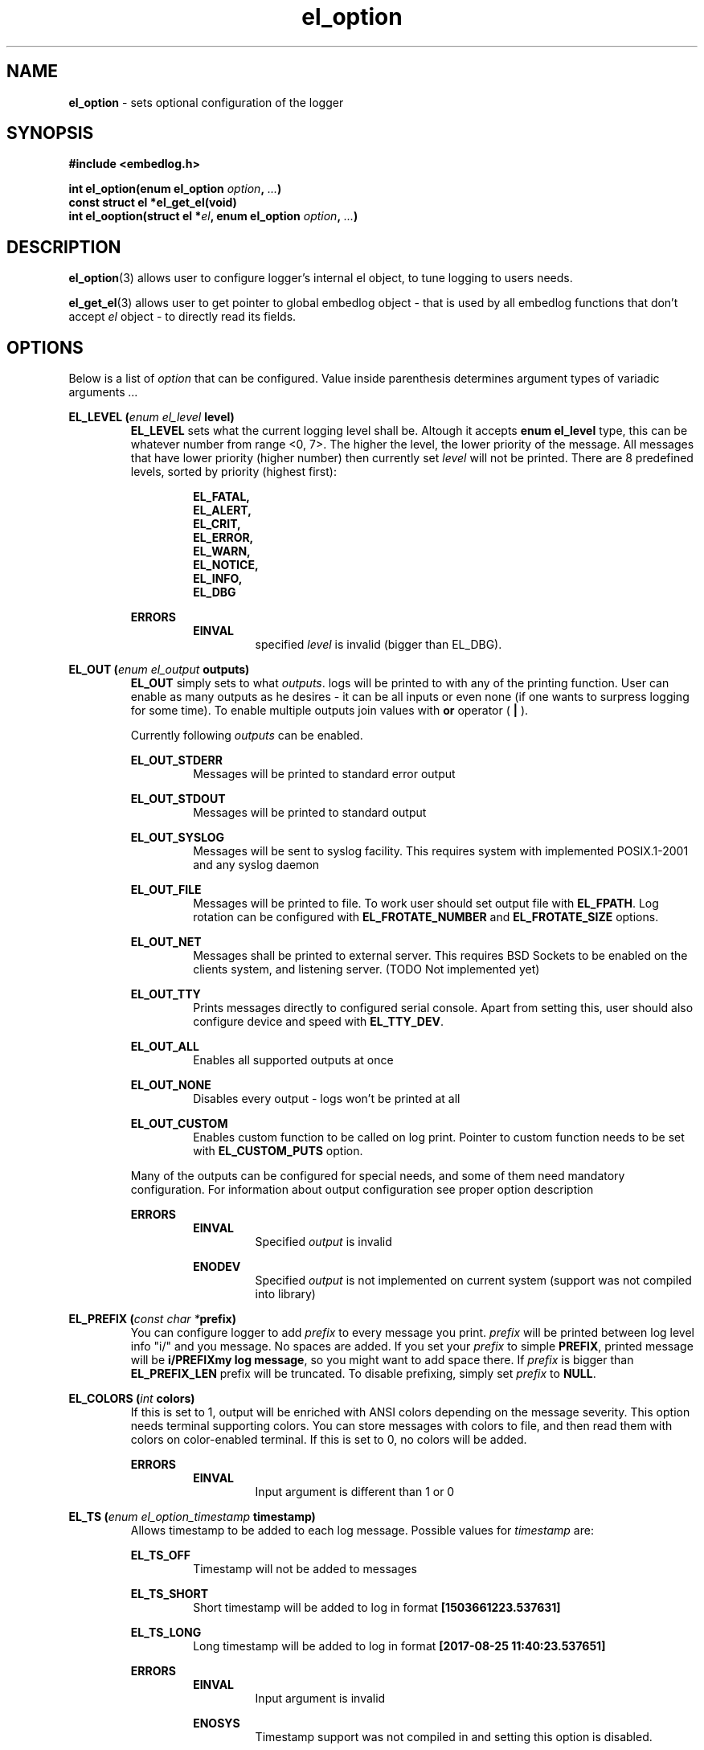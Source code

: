 .TH "el_option" "3" "28 February 2019 (v0.5.0)" "bofc.pl"
.SH NAME
.PP
.B el_option
- sets optional configuration of the logger
.SH SYNOPSIS
.PP
.B #include <embedlog.h>
.PP
.BI "int el_option(enum el_option " option ", " ... ")"
.br
.B const struct el *el_get_el(void)
.br
.BI "int el_ooption(struct el *" el ", \
enum el_option " option ", " ... ")"
.SH DESCRIPTION
.PP
.BR el_option (3)
allows user to configure logger's internal el object, to tune logging to users
needs.
.PP
.BR el_get_el (3)
allows user to get pointer to global embedlog object - that is used by all
embedlog functions that don't accept
.I el
object - to directly read its fields.
.SH OPTIONS
.PP
Below is a list of
.I option
that can be configured.
Value inside parenthesis determines argument types of variadic arguments
.I ...
.PP
.BI "EL_LEVEL (" enum " " el_level " level)"
.RS
.   B EL_LEVEL
sets what the current logging level shall be.
Altough it accepts
.   B enum el_level
type, this can be whatever number from range <0, 7>.
The higher the level, the lower priority of the message.
All messages that have lower priority (higher number) then currently set
.   I level
will not be printed.
There are 8 predefined levels, sorted by priority (highest first):
.   PP
.   RS
.       B EL_FATAL,
.       br
.       B EL_ALERT,
.       br
.       B EL_CRIT,
.       br
.       B EL_ERROR,
.       br
.       B EL_WARN,
.       br
.       B EL_NOTICE,
.       br
.       B EL_INFO,
.       br
.       B EL_DBG
.   RE
.   PP
.   B ERRORS
.   RS
.       B EINVAL
.       RS
specified
.       I level
is invalid (bigger than EL_DBG).
.       RE
.   RE
.RE
.PP
.BI "EL_OUT (" enum " " el_output " outputs)"
.RS
.   B EL_OUT
simply sets to what
.IR outputs .
logs will be printed to with any of the printing
function.
User can enable as many outputs as he desires - it can be all inputs or even
none (if one wants to surpress logging for some time).
To enable multiple outputs join values with
.   B or
operator (
.   B |
).
.   PP
Currently following
.I outputs
can be enabled.
.   PP
.   B EL_OUT_STDERR
.   RS
Messages will be printed to standard error output
.   RE
.   PP
.   B EL_OUT_STDOUT
.   RS
Messages will be printed to standard output
.   RE
.   PP
.   B EL_OUT_SYSLOG
.   RS
Messages will be sent to syslog facility. This requires system with implemented
POSIX.1-2001 and any syslog daemon
.   RE
.   PP
.   B EL_OUT_FILE
.   RS
Messages will be printed to file.
To work user should set output file with
.       BR EL_FPATH .
Log rotation can be configured with
.       B EL_FROTATE_NUMBER
and
.       B EL_FROTATE_SIZE
options.
.   RE
.   PP
.   B EL_OUT_NET
.   RS
Messages shall be printed to external server.
This requires BSD Sockets to be enabled on the clients system, and listening
server.
(TODO Not implemented yet)
.   RE
.   PP
.   B EL_OUT_TTY
.   RS
Prints messages directly to configured serial console.
Apart from setting this, user should also configure device and speed with
.   BR EL_TTY_DEV .
.   RE
.   PP
.   B EL_OUT_ALL
.   RS
Enables all supported outputs at once
.   RE
.   PP
.   B EL_OUT_NONE
.   RS
Disables every output - logs won't be printed at all
.   RE
.   PP
.   B EL_OUT_CUSTOM
.   RS
Enables custom function to be called on log print.
Pointer to custom function needs to be set with
.       B EL_CUSTOM_PUTS
option.
.   RE
.   PP
Many of the outputs can be configured for special needs, and some of them need
mandatory configuration.
For information about output configuration see proper option description
.   PP
.   B ERRORS
.   RS
.       B EINVAL
.       RS
Specified
.           I output
is invalid
.       RE
.   RE
.   PP
.   RS
.       B ENODEV
.       RS
Specified
.I          output
is not implemented on current system (support was not compiled into library)
.       RE
.   RE
.RE
.PP
.BI "EL_PREFIX (" const " " char " " * "prefix)"
.RS
You can configure logger to add
.   I prefix
to every message you print.
.   I prefix
will be printed between log level info "i/" and you message.
No spaces are added.
If you set your
.   I prefix
to simple
.   BR PREFIX ,
printed message will be
.   BR "i/PREFIXmy log message" ,
so you might want to add space there.
If
.   I prefix
is bigger than
.   B EL_PREFIX_LEN
prefix will be truncated.
To disable prefixing, simply set
.   I prefix
to
.   BR NULL .
.RE
.PP
.BI "EL_COLORS (" int " colors)"
.RS
If this is set to 1, output will be enriched with ANSI colors depending on the
message severity.
This option needs terminal supporting colors.
You can store messages with colors to file, and then read them with colors on
color-enabled terminal.
If this is set to 0, no colors will be added.
.   PP
.   B ERRORS
.   RS
.       B EINVAL
.       RS
Input argument is different than 1 or 0
.       RE
.   RE
.RE
.PP
.BI "EL_TS (" enum " " el_option_timestamp " timestamp)"
.RS
Allows timestamp to be added to each log message. Possible values for
.I timestamp
are:
.   PP
.   B EL_TS_OFF
.   RS
Timestamp will not be added to messages
.   RE
.   PP
.   B EL_TS_SHORT
.   RS
Short timestamp will be added to log in format
.       B [1503661223.537631]
.   RE
.   PP
.   B EL_TS_LONG
.   RS
Long timestamp will be added to log in format
.       B [2017-08-25 11:40:23.537651]
.   RE
.   PP
.   B ERRORS
.   RS
.       B EINVAL
.       RS
Input argument is invalid
.       RE
.       PP
.       B ENOSYS
.       RS
Timestamp support was not compiled in and setting this option is disabled.
.       RE
.   RE
.RE
.PP
.BI "EL_TS_TM (" enum " " el_option_timestamp_timer " timer)"
.RS
Sets the timer source for the timestamp print.
.   PP
.   B EL_TS_TM_CLOCK
.   RS
Library will use value from
.       BR clock ()
function.
With this clock precission varies from 10^-3[s] to 10^-9[s].
On POSIX systems, this clock has precision of 10^-6[s].
This timer has a lot drawbacks, time value is unspecified at the beggining of
the program, timer is not incremented when thread is sleeping, timer will
overlap eventually (on 32bit systems with POSIX it takes around 72 minutes for
the clock to overlap).
On the other hand this is the most precise clock for pure c89 systems without
POSIX.
.   RE
.   PP
.   B EL_TS_TM_TIME
.   RS
Time is taken from
.       BR time ()
function.
This returns current wall clock of the system, it's precision is very low
(1[s]), but it's pure c89 and it is good for logging low frequent messages.
This clock is susceptible to unexpected time change (from NTP or by root
itself).
.   RE
.   PP
.   B EL_TS_TM_REALTIME
.   RS
Time is taken from
.       BR clock_gettime ()
using
.       B CLOCK_REALTIME
clock.
This required system with POSIX.1-2001.
This time returns current system wall clock, but it's precision is much higher
than
.       B EL_TS_TM_TIME
clock (depending on system it can vary from 10^-3[s] up to even 10^-9[s]).
Just like it is with
.       B EL_TS_TM_TIME
this timestamp can jump forward of backward if it is changed in the system.
.   RE
.   PP
.   B EL_TS_TM_MONOTONIC
.   RS
This clock is similar to
.       B EL_TS_TM_REALTIME
but it shows time from unspecified time and is not affected by time change
(it can still be altered with
.       BR adjtime ()
or NTP)
.   RE
.   PP
.   B ERRORS
.   RS
.       B EINVAL
.       RS
Input argument is invalid
.       RE
.       PP
.       B ENODEV
.       RS
Specified timer source was not compiled in and is not available
.       RE
.   RE
.RE
.PP
.BI "EL_TS_FRACT (" enum " " el_option_timestamp_fraction " fraction)
.RS
This option controls how to display fractions of seconds.
If high resolution is not needed or not supported, it's best to set this to
lowest resolution possible.
Table will show exacly what this is about.
Example uses long timestamp, interesting part is after date after dot '.'.
.PP
.nf
    +-----------------+-------------------------------+
    |      value      |  resulting timestamp string   |
    +-----------------+-------------------------------+
    | EL_TS_FRACT_OFF | 2018-04-17 22:02:57           |
    | EL_TS_FRACT_MS  | 2018-04-17 22:02:57.070       |
    | EL_TS_FRACT_US  | 2018-04-17 22:02:57.070518    |
    | EL_TS_FRACT_NS  | 2018-04-17 22:02:57.070518782 |
    +-----------------+-------------------------------+
.fi
.RE
.PP
.BI "EL_PRINT_LEVEL (" int " print)"
.RS
If this is set to 1, each log will have log level information prefix in format
"l/" where 'l' is first character of level message is printed with, for example:
.   PP
.   RS
c/this is critical message
.       br
n/this is just a notice
.       br
d/debug print
.   RE
.PP
If value is set to 0, level information will not be added, and above messages
would like like this
.PP
.   RS
this is critical message
.       br
this is just an notice
.       br
debug print
.   RE
.   PP
.   B ERRORS
.   RS
.       B EINVAL
.       RS
Input argument is different than 1 or 0
.       RE
.   RE
.RE
.PP
.BI "EL_FINFO (" int " finfo)"
.RS
If set to 1, adds information about log location to each message in format
[some_file.c:123]. Setting this to 0, will result in no file information at all
.   PP
.   B ERRORS
.   RS
.       B EINVAL
.       RS
Input argument is different than 1 or 0
.       RE
.   RE
.RE
.PP
.BI "EL_FUNCINFO (" int " funcinfo)"
.RS
If set to 1, adds information about function from which message has been
printed in format [funcname()] or if
.   B EL_FINFO
is enabled [some_file.c:123:funcname()].
Settint this to 0 will result in no function information.
.   PP
.   B ERRORS
.   RS
.       B EINVAL
.       RS
Input argument is different than 1 or 0
.       RE
.   RE
.RE
.PP
.B EL_CUSTOM_PUTS (
.IB "int (*" el_custom_puts ")(const char *s, void *user)" ,
.IB void\  *user
.B )
.RS
Sets function pointer for custom message print.
Function will receive complete messsage to print, just as it would be printed to
ie. stderr or another facility.
.I user
pointer can be used to pass own logger object where data shall be sent.
For example it may contain pointer to
.B el
struct, if you don't use global el struct.
Function cannot fail. If NULL is passed, custom function won't be called.
It is still mandatory to enable custom printing with
.   BR el_option (3)
.RE
.PP
.BI "EL_FPATH (" const " " char " " * "path)"
.RS
Sets the
.I path
for the logs. Logs will be stored in this file. If file
rotation is enabled, a numer will be postfixed to each file. See
.   B EL_FROTATE_NUMBER
in this page for more details.
.   PP
.   B ERRORS
.   RS
.       B EINVAL
.       RS
Input parameter is NULL
.       RE
.       PP
.       B ENAMETOOLONG
.       RS
File name is too long
.       RE
.       PP
Function can also fail and set
.       I errno
for any of the errors specified for the routing
.       BR fopen ()
.   RE
.PP
If function fails with
.B EINVAL
or
.BR ENAMETOOLONG ,
file is not opened and any calls that logs to file will
result in failure.
Any other error is in reality just a warning, meaning file could not have been
opened now, but embedlog will try to reopen in each time it logs to file.
.RE
.PP
.BI "EL_FROTATE_NUMBER (" long " number)"
.RS
If set to 0, file rotation will be disabled and logs will be printed into
specified file without size limit.
The only size limit is the one presented by the filesystem and architecture.
.   PP
If this value is bigger than 0, file rotation will be enabled. All files will
have suffixes added to name set in EL_FPATH. For example,
.   IR program.log.0 .
Files are enumareted from
.   I .0
to
.   IR .n ,
where
.   I n
is set rotate number.
File with suffix
.   I .0
is the oldest one, and the higher the number, the newer the file is.
If logger reaches maximum number of files, oldest one with suffix
.   I .0
will be deleted and suffixes of the files will be decremented by 1 (ie.
.   I log.1
will be renamed to
.   IR log.0 ,
.   I log.2
will be renamed to
.   I log.1
and so on).
.   PP
User can also pass 1 here, but if file reaches its size limit, it will be
deleted and printing will continue from the empty file
.   PP
.   B ERRORS
.   RS
.       B EINVAL
.       RS
Input parameter is less than 0
.       RE
.   RE
.RE
.PP
.BI "EL_FROTATE_SIZE (" long " size)"
.RS
This defines
.I size
at which files will be rotated.
If message being printed would overflow rotate size, current file will be closed
and new one will be created, and current message will be stored in that new
file.
It is guaranteed that file will not be bigger than value set in this option.
If log printed into file is bigger than configure rotate size, message will be
truncated, to prevent file bigger than configure rotate size.
It's very rare situation as it doesn't make a lot of sense to set rotate size to
such small value.
.   PP
.   B ERRORS
.   RS
.       B EINVAL
.       RS
Value is less than 1
.       RE
.   RE
.RE
.PP
.BI "EL_FSYNC_EVERY (" long " size)"
.RS
Simply writing data to file descriptor is not enough, metadata also has to be
synced or you are facing data loose on unexpected power loose.
Yes, data will be on block device, but entry to it in file system will not be
updated, thus system will think file did not change.
To prevent that one must sync data and metadata periodically.
Data will be synced every
.I size
of bytes written.
It basically translates to 'how much data am I ready to loose?'.
Set this too high and you may loose a significant ammout of data on power lose.
Set this too low and your performance goes out of the window.
.   PP
.   B ERRORS
.   RS
.       B EINVAL
.       RS
Value is less than 0
.       RE
.   RE
.RE
.PP
.BI "EL_FSYNC_LEVEL (" enum " " el_level " level)"
.RS
If level of printed message is
.   I level
or less (that is higher priority), it will be synced to disk every single time
regardless of
.   B EL_FSYNC_EVERY
option.
Messages with level
.   B EL_FATAL
(that is also default value for level sync) are synced always regardless of any
options set.
Messages printed with functions that don't take log level, will be treated as
messages with
.   B EL_DBG
level.
If
.   I level
is set to
.   B EL_DBG
every message printed with any function will be immediately synced to drive
(careful with that, this will impact performance a great deal if you print a lot
of debug messages).
.   PP
.   B ERRORS
.   RS
.       B EINVAL
.       RS
specified
.       I level
is invalid (bigger than EL_DBG).
.       RE
.   RE
.RE
.PP
.BI "EL_TTY_DEV (" const\ char\ * "dev, " speed_t " speed)"
.RS
Tells
.I embedlog
to use
.I dev
serial device configured to
.IR speed .
Serial device will also be configured to transmit in 8 bits of data, without
parity and one stop bit (8N1).
Logger uses only transmit pin (TX) and will translate all
.B LF
into
.BR CR-LF .
If
.I speed
is configured to
.BR B0,
serial port settings will not be altered, library will simply open port and
will happily work on current serial settings.
.   PP
.   B ERRORS
.   RS
Function can return errors from
.   BR open ,
.   BR tcgetattr ,
.   B cfsetispeed
and
.   BR tcsetattr .
.   RE
.RE
.SH RETURN VALUE
.PP
On success 0 is returned. -1 is returned when any error occured.
.SH ERRORS
.TP
.B EINVAL
Passed
.I option
is invalid.
.TP
.B ENOSYS
Passed
.I option
is not supported on this system (support was not compiled)
.PP
Also check for error description of specific option that failed for more
informations
.SH SEE ALSO
.PP
.BR el_overview (7),
.BR el_cleanup (3),
.BR el_destroy (3),
.BR el_flush (3),
.BR el_init (3),
.BR el_new (3),
.BR el_ocleanup (3),
.BR el_oflush (3),
.BR el_oinit (3),
.BR el_operror (3),
.BR el_opmemory (3),
.BR el_opmemory_table (3),
.BR el_oprint (3),
.BR el_oputs (3),
.BR el_ovprint (3),
.BR el_perror (3),
.BR el_pmemory (3),
.BR el_pmemory_table (3),
.BR el_print (3),
.BR el_puts (3),
.BR el_vprint (3).
